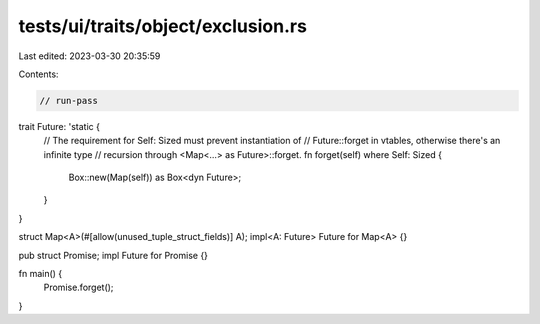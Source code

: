 tests/ui/traits/object/exclusion.rs
===================================

Last edited: 2023-03-30 20:35:59

Contents:

.. code-block:: rs

    // run-pass
trait Future: 'static {
    // The requirement for Self: Sized must prevent instantiation of
    // Future::forget in vtables, otherwise there's an infinite type
    // recursion through <Map<...> as Future>::forget.
    fn forget(self) where Self: Sized {
        Box::new(Map(self)) as Box<dyn Future>;
    }
}

struct Map<A>(#[allow(unused_tuple_struct_fields)] A);
impl<A: Future> Future for Map<A> {}

pub struct Promise;
impl Future for Promise {}

fn main() {
    Promise.forget();
}


